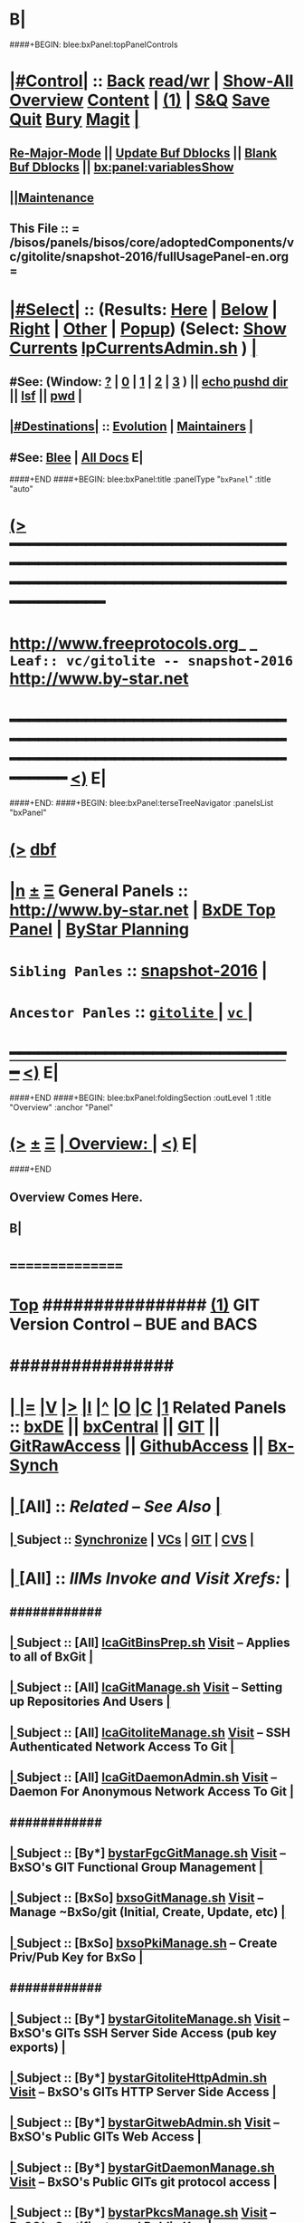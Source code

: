 * B|
####+BEGIN: blee:bxPanel:topPanelControls
*  [[elisp:(org-cycle)][|#Control|]] :: [[elisp:(blee:bnsm:menu-back)][Back]] [[elisp:(toggle-read-only)][read/wr]] | [[elisp:(show-all)][Show-All]]  [[elisp:(org-shifttab)][Overview]]  [[elisp:(progn (org-shifttab) (org-content))][Content]] | [[elisp:(delete-other-windows)][(1)]] | [[elisp:(progn (save-buffer) (kill-buffer))][S&Q]] [[elisp:(save-buffer)][Save]] [[elisp:(kill-buffer)][Quit]] [[elisp:(bury-buffer)][Bury]]  [[elisp:(magit)][Magit]]  [[elisp:(org-cycle)][| ]]
**  [[elisp:(blee:buf:re-major-mode)][Re-Major-Mode]] ||  [[elisp:(org-dblock-update-buffer-bx)][Update Buf Dblocks]] || [[elisp:(org-dblock-bx-blank-buffer)][Blank Buf Dblocks]] || [[elisp:(bx:panel:variablesShow)][bx:panel:variablesShow]]
**  [[elisp:(blee:menu-sel:comeega:maintenance:popupMenu)][||Maintenance]] 
**  This File :: *= /bisos/panels/bisos/core/adoptedComponents/vc/gitolite/snapshot-2016/fullUsagePanel-en.org =* 
*  [[elisp:(org-cycle)][|#Select|]]  :: (Results: [[elisp:(blee:bnsm:results-here)][Here]] | [[elisp:(blee:bnsm:results-split-below)][Below]] | [[elisp:(blee:bnsm:results-split-right)][Right]] | [[elisp:(blee:bnsm:results-other)][Other]] | [[elisp:(blee:bnsm:results-popup)][Popup]]) (Select:  [[elisp:(lsip-local-run-command "lpCurrentsAdmin.sh -i currentsGetThenShow")][Show Currents]]  [[elisp:(lsip-local-run-command "lpCurrentsAdmin.sh")][lpCurrentsAdmin.sh]] ) [[elisp:(org-cycle)][| ]]
**  #See:  (Window: [[elisp:(blee:bnsm:results-window-show)][?]] | [[elisp:(blee:bnsm:results-window-set 0)][0]] | [[elisp:(blee:bnsm:results-window-set 1)][1]] | [[elisp:(blee:bnsm:results-window-set 2)][2]] | [[elisp:(blee:bnsm:results-window-set 3)][3]] ) || [[elisp:(lsip-local-run-command-here "echo pushd dest")][echo pushd dir]] || [[elisp:(lsip-local-run-command-here "lsf")][lsf]] || [[elisp:(lsip-local-run-command-here "pwd")][pwd]] |
**  [[elisp:(org-cycle)][|#Destinations|]] :: [[Evolution]] | [[Maintainers]]  [[elisp:(org-cycle)][| ]]
**  #See:  [[elisp:(bx:bnsm:top:panel-blee)][Blee]] | [[elisp:(bx:bnsm:top:panel-listOfDocs)][All Docs]]  E|
####+END
####+BEGIN: blee:bxPanel:title :panelType "=bxPanel=" :title "auto"
* [[elisp:(show-all)][(>]] ━━━━━━━━━━━━━━━━━━━━━━━━━━━━━━━━━━━━━━━━━━━━━━━━━━━━━━━━━━━━━━━━━━━━━━━━━━━━━━━━━━━━━━━━━━━━━━━━━ 
*   [[img-link:file:/bisos/blee/env/images/fpfByStarElipseTop-50.png][http://www.freeprotocols.org]]_ _   ~Leaf:: vc/gitolite -- snapshot-2016~   [[img-link:file:/bisos/blee/env/images/fpfByStarElipseBottom-50.png][http://www.by-star.net]]
* ━━━━━━━━━━━━━━━━━━━━━━━━━━━━━━━━━━━━━━━━━━━━━━━━━━━━━━━━━━━━━━━━━━━━━━━━━━━━━━━━━━━━━━━━━━━━━  [[elisp:(org-shifttab)][<)]] E|
####+END:
####+BEGIN: blee:bxPanel:terseTreeNavigator :panelsList "bxPanel"
* [[elisp:(show-all)][(>]] [[elisp:(describe-function 'org-dblock-write:blee:bxPanel:terseTreeNavigator)][dbf]]
* [[elisp:(show-all)][|n]]  _[[elisp:(blee:menu-sel:outline:popupMenu)][±]]_  _[[elisp:(blee:menu-sel:navigation:popupMenu)][Ξ]]_   General Panels ::   [[img-link:file:/bisos/blee/env/images/bystarInside.jpg][http://www.by-star.net]] *|*  [[elisp:(find-file "/libre/ByStar/InitialTemplates/activeDocs/listOfDocs/fullUsagePanel-en.org")][BxDE Top Panel]] *|* [[elisp:(blee:bnsm:panel-goto "/libre/ByStar/InitialTemplates/activeDocs/planning/Main")][ByStar Planning]]

*   =Sibling Panles=   :: [[elisp:(blee:bnsm:panel-goto "/bisos/panels/bisos/core/adoptedComponents/vc/gitolite/snapshot-2016")][snapshot-2016]] *|* 
*   =Ancestor Panles=  :: [[elisp:(blee:bnsm:panel-goto "/bisos/panels/bisos/core/adoptedComponents/vc/gitolite/_nodeBase_")][ =gitolite= ]] *|* [[elisp:(blee:bnsm:panel-goto "/bisos/panels/bisos/core/adoptedComponents/vc/_nodeBase_")][ =vc= ]] *|* 
*                                   _━━━━━━━━━━━━━━━━━━━━━━━━━━━━━━_                          [[elisp:(org-shifttab)][<)]] E|
####+END
####+BEGIN: blee:bxPanel:foldingSection :outLevel 1 :title "Overview" :anchor "Panel"
* [[elisp:(show-all)][(>]]  _[[elisp:(blee:menu-sel:outline:popupMenu)][±]]_  _[[elisp:(blee:menu-sel:navigation:popupMenu)][Ξ]]_       [[elisp:(org-cycle)][| *Overview:* |]] <<Panel>>   [[elisp:(org-shifttab)][<)]] E|
####+END
** 
** Overview Comes Here.
** B|
*      ================
*  [[elisp:(beginning-of-buffer)][Top]] ################ [[elisp:(delete-other-windows)][(1)]]            *GIT Version Control -- BUE and BACS* 
*      ################
* 
*  [[elisp:(org-cycle)][| ]] [[elisp:(org-show-subtree)][|=]] [[elisp:(show-children 10)][|V]] [[elisp:(bx:orgm:indirectBufOther)][|>]] [[elisp:(bx:orgm:indirectBufMain)][|I]] [[elisp:(beginning-of-buffer)][|^]] [[elisp:(org-top-overview)][|O]] [[elisp:(progn (org-shifttab) (org-content))][|C]] [[elisp:(delete-other-windows)][|1]]   Related Panels  :: [[elisp:(find-file "/libre/ByStar/InitialTemplates/activeDocs/bxDE/main/fullUsagePanel-en.org")][bxDE]] || [[elisp:(find-file "/libre/ByStar/InitialTemplates/activeDocs/bxServices/bxCentral/fullUsagePanel-en.org")][bxCentral]] || [[elisp:(find-file "/libre/ByStar/InitialTemplates/activeDocs/bxServices/versionControl/git/fullUsagePanel-en.org")][GIT]] || [[elisp:(find-file "/libre/ByStar/InitialTemplates/activeDocs/bxServices/versionControl/gitRawAccess/fullUsagePanel-en.org")][GitRawAccess]] || [[elisp:(find-file "/libre/ByStar/InitialTemplates/activeDocs/bxServices/versionControl/githubAccess/fullUsagePanel-en.org")][GithubAccess]] || [[elisp:(blee:bnsm:panel-goto "/libre/ByStar/InitialTemplates/activeDocs/blee/syncUpdate")][Bx-Synch]]

* 
*  [[elisp:(org-cycle)][| ]]  [All]         ::       /Related -- See Also/   [[elisp:(org-cycle)][| ]]
**  [[elisp:(org-cycle)][| ]]  Subject      ::   [[elisp:(blee:bnsm:panel-goto "/libre/ByStar/InitialTemplates/activeDocs/blee/syncUpdate")][Synchronize]] |  [[elisp:(blee:bnsm:panel-goto "/libre/ByStar/InitialTemplates/activeDocs/bxServices/versionControl")][VCs]] | [[elisp:(blee:bnsm:panel-goto "/libre/ByStar/InitialTemplates/activeDocs/bxServices/versionControl/git")][GIT]]  | [[elisp:(blee:bnsm:panel-goto "/libre/ByStar/InitialTemplates/activeDocs/bxServices/versionControl/cvs")][CVS]] [[elisp:(org-cycle)][| ]]
*  [[elisp:(org-cycle)][| ]]  [All]         ::       /IIMs Invoke and Visit Xrefs:/       *[[elisp:(org-cycle)][<<Xref-VersionControlGit>>]]*   [[elisp:(org-cycle)][| ]]
**      ############
**  [[elisp:(org-cycle)][| ]]  Subject      ::  [All]   [[elisp:(lsip-local-run-command "lcaGitBinsPrep.sh")][lcaGitBinsPrep.sh]]              [[file:/opt/public/osmt/bin/lcaGitBinsPrep.sh::Xref-Here-][Visit]] -- Applies to all of BxGit [[elisp:(org-cycle)][| ]]
**  [[elisp:(org-cycle)][| ]]  Subject      ::  [All]   [[elisp:(lsip-local-run-command "lcaGitManage.sh")][lcaGitManage.sh]]                [[file:/opt/public/osmt/bin/lcaGitManage.sh::Xref-Here-][Visit]] -- Setting up Repositories And Users [[elisp:(org-cycle)][| ]]
**  [[elisp:(org-cycle)][| ]]  Subject      ::  [All]   [[elisp:(lsip-local-run-command "lcaGitoliteManage.sh")][lcaGitoliteManage.sh]]           [[file:/opt/public/osmt/bin/lcaGitoliteManage.sh::Xref-Here-][Visit]] -- SSH Authenticated Network Access To Git [[elisp:(org-cycle)][| ]]
**  [[elisp:(org-cycle)][| ]]  Subject      ::  [All]   [[elisp:(lsip-local-run-command "lcaGitDaemonAdmin.sh")][lcaGitDaemonAdmin.sh]]           [[file:/opt/public/osmt/bin/lcaGitoliteManage.sh::Xref-Here-][Visit]] -- Daemon For Anonymous Network Access To Git  [[elisp:(org-cycle)][| ]]
**      ############
**  [[elisp:(org-cycle)][| ]]  Subject      ::  [By*]   [[elisp:(lsip-local-run-command "bystarGitsManage.sh")][bystarFgcGitManage.sh]]          [[file:/opt/public/osmt/bin/bystarGitsManage.sh::Xref-Here-][Visit]] -- BxSO's GIT Functional Group Management [[elisp:(org-cycle)][| ]]
**  [[elisp:(org-cycle)][| ]]  Subject      ::  [BxSo]  [[elisp:(lsip-local-run-command "bxsoGitManage.sh")][bxsoGitManage.sh]]               [[file:/opt/public/osmt/bin/bxsoGitManage.sh::Xref-Here-][Visit]] -- Manage ~BxSo/git (Initial, Create, Update, etc) [[elisp:(org-cycle)][| ]]
**  [[elisp:(org-cycle)][| ]]  Subject      ::  [BxSo]  [[elisp:(lsip-local-run-command "bxsoPkiManage.sh")][bxsoPkiManage.sh]]                     -- Create Priv/Pub Key for BxSo [[elisp:(org-cycle)][| ]]
**      ############
**  [[elisp:(org-cycle)][| ]]  Subject      ::  [By*]   [[elisp:(lsip-local-run-command "bystarGitoliteManage.sh")][bystarGitoliteManage.sh]]        [[file:/opt/public/osmt/bin/bystarGitoliteManage.sh::Xref-Here-][Visit]] -- BxSO's GITs SSH Server Side Access (pub key exports) [[elisp:(org-cycle)][| ]]
**  [[elisp:(org-cycle)][| ]]  Subject      ::  [By*]   [[elisp:(lsip-local-run-command "bystarGitoliteHttpAdmin.sh")][bystarGitoliteHttpAdmin.sh]]     [[file:/opt/public/osmt/bin/bystarGitoliteHttpAdmin.sh::Xref-Here-][Visit]] -- BxSO's GITs HTTP Server Side Access [[elisp:(org-cycle)][| ]]
**  [[elisp:(org-cycle)][| ]]  Subject      ::  [By*]   [[elisp:(lsip-local-run-command "bystarGitwebAdmin.sh")][bystarGitwebAdmin.sh]]           [[file:/opt/public/osmt/bin/bystarGitwebAdmin.sh::Xref-Here-][Visit]] -- BxSO's Public GITs Web Access [[elisp:(org-cycle)][| ]]
**  [[elisp:(org-cycle)][| ]]  Subject      ::  [By*]   [[elisp:(lsip-local-run-command "bystarGitwebAdmin.sh")][bystarGitDaemonManage.sh]]       [[file:/opt/public/osmt/bin/bystarGitwebAdmin.sh::Xref-Here-][Visit]] -- BxSO's Public GITs git protocol access [[elisp:(org-cycle)][| ]]
**  [[elisp:(org-cycle)][| ]]  Subject      ::  [By*]   [[elisp:(lsip-local-run-command "bystarPkcsManage.sh")][bystarPkcsManage.sh]]            [[file: /opt/public/osmt/bin/bystarPkcsManage.sh::Xref-Here-][Visit]] -- BxSO's Certificate and Public Key [[elisp:(org-cycle)][| ]]
**      ############
**  [[elisp:(org-cycle)][| ]]  Subject      ::  [Bx-]   [[elisp:(lsip-local-run-command "bx-gitAccess.sh")][bx-gitAccess.sh]]                [[file:/opt/public/osmt/bin/bx-gitAccess.sh::Xref-Here-][Visit]] -- BxU and Ue-BxSO's acces to Remote BxSe Locator Name (BxSeLN) [[elisp:(org-cycle)][| ]]
**  [[elisp:(org-cycle)][| ]]  Subject      ::  [BxU]   [[elisp:(lsip-local-run-command "bxuSshAccess.sh")][bxuSshAccess.sh]]                [[file:/opt/public/osmt/bin/bxuSshAccess.sh::Xref-Here-][Visit]] -- ~BxU/.ssh Management -- Adding BxSO's SSH Client Side Access [[elisp:(org-cycle)][| ]]
**      ############
**  [[elisp:(org-cycle)][| ]]  Subject      ::  [All]   [[elisp:(lsip-local-run-command "fgcGitSw.sh")][fgcGitSw.sh]]                    [[file:/opt/public/osmt/bin/fgcGitSw.sh::Xref-Here-][Visit]] -- Software Functional Grouping [[elisp:(org-cycle)][| ]]
**  [[elisp:(org-cycle)][| ]]  Subject      ::  [All]   [[elisp:(lsip-local-run-command "fgcGitSvc.sh")][fgcGitSvc.sh]]                   [[file:/opt/public/osmt/bin/fgcGitSvc.sh::Xref-Here-][Visit]] -- Service Functional Grouping [[elisp:(org-cycle)][| ]]
**      ############
**  [[elisp:(org-cycle)][| ]]  Subject      ::  [Blee]  [[file:~/lisp/setup-global-magit.el::Xref-Here-][setup-global-magit.el]]          [[file:~/lisp/setup-global-magit.el::Xref-Here-][Visit]] -- Emacs Mode For Git [[elisp:(org-cycle)][| ]]
*  [[elisp:(beginning-of-buffer)][Top]] ################ [[elisp:(delete-other-windows)][(1)]]            *Overview*
*      *Plain Git: Model, Info and Pointers* ::  [[elisp:(beginning-of-buffer)][Top]]  [[elisp:(org-cycle)][| ]] 
GIT services are based on the following:

   - (Un-Authenticated) (anonymous) Read-Only Public Access GIT
       - git-daemon   --- git clone git://host/rep
       - gitweb       --- Web site for accessing public repositories
       - gitolite anon http  --- git clone http://host/gitpub/rep

   - (Authenticated) Access Controlled GIT
       - gitolite ssh       --- git clone ssh:user@host/rep
       - gitolite https     --- git clone https://user:passwd@host/git/rep
       - gitolite http      --- git clone http://user:passwd@host/git/rep

**  [[elisp:(org-cycle)][| ]]  Subject      :: Platform Setup Summary [[elisp:(org-cycle)][| ]]
The ~bxu/.ssh/key.pub is used as gitolite administrator.
**  [[elisp:(org-cycle)][| ]]  Subject      :: Basic Tutorial: Local Git Configuration And Usage [[elisp:(org-cycle)][| ]]

Every git user should first introduce himself to git, by running these two commands:

git config --global user.email "you@example.com"
git config --global user.name "Your Name"

The above is already sufficient to use git in a distributed and secure way, provided users have
access to the machine assuming the server role via SSH. On the server machine, creating a new
repository can be done with

git init --bare /path/to/repository

This creates a bare repository, that cannot be used to edit files directly. If you would rather
have a working copy of the contents of the repository on the server, ommit the --bare option.

Any client with ssh access to the machine can from then on clone the repository with

git clone username@hostname:/path/to/repository

Once cloned to the client's machine, the client can edit files, then commit and share them with:

cd /path/to/repository
#(edit some files
git commit -a # Commit all changes to the local version of the repository
git push origin master # Push changes to the server's version of the repository
**  [[elisp:(org-cycle)][| ]]  Subject      :: Gitolite + gitweb + http Misc Pointers (URLs) [[elisp:(org-cycle)][| ]]
http://gitolite.com/gitolite/g2/ggshb.html

http://gitolite.com/gitolite/ssh-and-http.html

http://josephspiros.com/2009/07/26/configuring-gitweb-for-apache-on-debian

http://git-scm.com/book/en/Git-on-the-Server-Gitolite

http://git-scm.com/book

https://aricgardner.com/gitolite3/

http://alouate.blogspot.com/2013/07/set-up-gitolite3-with-http-on.html

http://blog.laimbock.com/2013/10/15/how-to-setup-gitolite-and-cgit-on-centos-6/

http://www.marcmorgan.ca/?p=38

https://github.com/sitaramc/gitolite/blob/master/t/smart-http.root-setup

http://gitolite.googlecode.com/git-history/d4ea7e7fe76455e5e3596eacdda64bf4b1df7652/doc/http-backend.html

https://github.com/tmatilai/gitolite-tools

http://developer.pardus.org.tr/people/mehmet/blog/?p=23

http://gitolite.com/gitolite/gitolite.html

http://stackoverflow.com/questions/11649208/gitolite-smart-http-gives-uninitialised-value-for-rcumask/11813048#11813048

**  [[elisp:(org-cycle)][| ]]  Subject      :: Work In Progress To Be Absorbed [[elisp:(org-cycle)][| ]]

    setup apache so that the htaccess file it looks for is owned by the "git" user
    in the ~/.gitolite.rc file, look for the variable $HTPASSWD_FILE and point it to this file
    tell your users to type in ssh git@server htpasswd to set or change their HTTP passwords

htpasswd -bc $GITOLITE_HTTP_HOME/gitolite-http-authuserfile admin admin
map "htpasswd -b $GITOLITE_HTTP_HOME/gitolite-http-authuserfile % %" u{1..6}
chown apache.apache $GITOLITE_HTTP_HOME/gitolite-http-authuserfile


# ssh git@server info
curl http://user:password@server/git/info
# ssh git@server info repopatt
curl http://user:password@server/git/info?repopatt
# ssh git@server info repopatt user1 user2
curl http://user:password@server/git/info?repopatt+user1+user2


Hello,

I have used subdirs for each user, in keydirs as in the repos, so that I can list them separately, and by urls. The configuration I used was something like this:

txomon/Universidad "Javier Domingo" = "El repositorio de las cosas de la Uni"

repo txomon/Universidad
        RW+D = javier

txomon/Ubuntu "Javier Domingo" = "El repositorio del script de instalacion de ubuntu"

repo txomon/grub-melody
        RW+D = javier
    
txomon/grub-melody "Javier Domingo" = "El repositorio para crear un creador de melodias para el grub"

repo txomon/Ubuntu
        RW+D = javier

And keys where of the type:

gitolite-admin/keydir/javier:
javier@desktop.pub  javier@laptop.pub  javier@netbook.pub

for user javier, in his own directory. Other keyfiles where in separate folders, thought this doesn't matter for gitolite, It does for having a concrete management 

Hope it helps,

2011/1/9 Marcello de Sousa <li...@area151.com>

*      *ByStar Git: -- Structures, Uses And Policies* ::  [[elisp:(beginning-of-buffer)][Top]]  [[elisp:(org-cycle)][| ]] 
**     ByStar-Git Structures  [[elisp:(beginning-of-buffer)][Top]]  [[elisp:(org-cycle)][| ]] 
       Based on who will have  READ access to a Principle-BxISo, the following 
       three top level Git directory structures are always created:

       gitoBiso is /usr/lib/gitolite3/xxx/biso

       1) gitoBiso/pub -- Everything under that is always anon readable by ALL
	              Some may have write access
       2) gitoBiso/priv  -- Only and only biso can read and write to all repos under this
       3) gitoBiso/group -- Only members of defined groups can read  repos under this

       *gitoBiso/priv/iso  -> ~biso/iso -- BxISe information*
       See "Structure Of BxISo/iso" in ByStar Reference Model.
       All that is realted to creation and maintenance of BxISo/BxISe 
       and which should be subject to version control is contained here.

       *General Sync Areas Under priv-pub-group*
       There will always be:
       - gitoBiso/pub/sync/0     ->  ~biso/sync/pub/0       # Repository For Std Bx Facilities (lcnt, mailings)
       - biso/priv/sync/0        ->  ~biso/sync/priv/0
       - biso/group/sync/0
       - biso/pub/sync/1         ->  ~biso/sync/pub/1       # Repository For General Purpose Usage
       - biso/priv/sync/1
       - biso/group/sync/1
	 
**     ByStar-Git Usages  [[elisp:(beginning-of-buffer)][Top]]  [[elisp:(org-cycle)][| ]] 

       Each BxISo has two sets of Gits.

There are three different models for configuration and usages of
BxGit:
    1) General Model (Distros) (BxCentral and BxDevelopment) -- And for anonymous  access (managed by BxCentral)
    2) BxCollective -- Group Development
    3) ByEntityGit  -- Where a Git is bound to a BxEntity -- Private and ByEntity Administered

**     Principle-Biso Git Creation  [[elisp:(beginning-of-buffer)][Top]]  [[elisp:(org-cycle)][| ]] 

At The time of ``Realization Of A BxIse'', optionally the following happens:

  1) Based on the BxIse, BxIso is created.
  2) With [[elisp:(lsip-local-run-command "bystarFgcGitManage.sh")][bystarFgcGitManage.sh]], 
     - bxuSshAccess.sh :: Should this be first or second?
     - bystarGitoliteManage.sh :: Base config files are created -- When is the repository actually created
     - bystarPkcsManage.sh ::
     - bystarGitoliteHttpAdmin.sh :: With Principle-Biso's passwd https access to Biso GIT is provided.
     - bystarGitwebAdmin.sh :: Initial https cloning
     - [[bystarGitDaemonManage.sh]] ::  A read-only public Biso-Git is created

For all Principle-BxISos on a BxPlatform, the platform's BxU is the Git administrator.

Public Key of each BxISo is added to Git.

**     Cloning From Principle-Biso   [[elisp:(beginning-of-buffer)][Top]]  [[elisp:(org-cycle)][| ]] 

**     Collaborative Group GIT Management   [[elisp:(beginning-of-buffer)][Top]]  [[elisp:(org-cycle)][| ]] 

Just assign http-git passwds.

*  [[elisp:(beginning-of-buffer)][Top]] ################ [[elisp:(delete-other-windows)][(1)]]            *Activities*
*  [[elisp:(org-cycle)][| ]]  [BxU]         ::        /BxU -- BxSo Relations/   [[elisp:(org-cycle)][| ]]
**  [[elisp:(org-cycle)][| ]]  Subject      ::  [BxU]   [[elisp:(lsip-local-run-command "bxuSshAccess.sh")][bxuSshAccess.sh]]                [[file:/opt/public/osmt/bin/bxuSshAccess.sh::Xref-Here-][Visit]] -- ~BxU/.ssh Management  | [[elisp:(org-cycle)][| ]]
***  [[elisp:(org-cycle)][| ]]  Subject     ::   [[elisp:(lsip-local-run-command "bxuSshAccess.sh -v -n showRun -i bxuAcctBxsoList")][bxuSshAccess.sh -i bxuAcctBxsoList]] [[elisp:(org-cycle)][| ]]
*  [[elisp:(org-cycle)][| ]]  [BACS]        ::  [By*]     /BxIso FGC TopLevel:/   [[elisp:(org-cycle)][| ]]
**  [[elisp:(org-cycle)][| ]]  Subject      ::  [By*]   [[elisp:(lsip-local-run-command "bystarFgcGitManage.sh")][bystarFgcGitManage.sh]]          [[file:/opt/public/osmt/bin/bystarFgcGitManage.sh::Xref-Here-][Visit]] -- BxSO's GIT Functional Group Management [[elisp:(org-cycle)][| ]]
***      ########
***  [[elisp:(org-cycle)][| ]]  Subject     ::   [[elisp:(lsip-local-run-command "bystarFgcGitManage.sh -v -n showRun -p bystarUid=current -i fullUpdate")][bystarFgcGitManage.sh -p bystarUid=current -i fullUpdate]] [[elisp:(org-cycle)][| ]]
***  [[elisp:(org-cycle)][| ]]  Subject     ::   [[elisp:(lsip-local-run-command "bystarFgcGitManage.sh -v -n showRun -p bystarUid=prompt -i fullUpdate")][bystarFgcGitManage.sh -p bystarUid=prompt -i fullUpdate]] [[elisp:(org-cycle)][| ]]
*  [[elisp:(org-cycle)][| ]]  [BACS]        ::  [Bx-]     /bx-gitAccess+bxuSshAccess/ =Usage=  ssh, http/https / gitProtocol |  [[elisp:(org-cycle)][| ]]
**  [[elisp:(org-cycle)][| ]]  Subject      ::  [BxU]   [[elisp:(lsip-local-run-command "bxuSshAccess.sh")][bxuSshAccess.sh]]                [[file:/opt/public/osmt/bin/bxuSshAccess.sh::Xref-Here-][Visit]] -- ~BxU/.ssh Management -- Adding BxSO's SSH Client Side Access |  [[elisp:(org-cycle)][| ]]
***      ########
***  [[elisp:(org-cycle)][| ]]  Subject     ::   [[elisp:(lsip-local-run-command "bxuSshAccess.sh -v -n showRun -i bxuAcctBxsoList")][bxuSshAccess.sh -i bxuAcctBxsoList]] [[elisp:(org-cycle)][| ]]
***      ########
***  [[elisp:(org-cycle)][| ]]  Subject     ::   [[elisp:(lsip-local-run-command "bxuSshAccess.sh -v -n showRun -p bystarUid=current -i sshAccess")][bxuSshAccess.sh -p bystarUid=current -i sshAccess]] [[elisp:(org-cycle)][| ]]
***  [[elisp:(org-cycle)][| ]]  Subject     ::   [[elisp:(lsip-local-run-command "bxuSshAccess.sh -v -n showRun -p bystarUid=prompt -i sshAccess")][bxuSshAccess.sh -p bystarUid=prompt -i sshAccess]] [[elisp:(org-cycle)][| ]]
***      ########
***  [[elisp:(org-cycle)][| ]]  Subject     ::   ~/.ssh/config   ~/.ssh/sa-20000.dest [[elisp:(org-cycle)][| ]]
**  [[elisp:(org-cycle)][| ]]  Subject      ::  [Bx]    [[elisp:(lsip-local-run-command "bx-gitAccess.sh")][bx-gitAccess.sh]]                [[file:/opt/public/osmt/bin/bx-gitAccess.sh::Xref-Here-][Visit]] -- BxU and Ue-BxSO's access to Remote BxSe Locator Name |  [[elisp:(org-cycle)][| ]]
***      ########
***  [[elisp:(org-cycle)][| ]]  Subject     ::   [[elisp:(lsip-local-run-command "bx-gitAccess.sh -v -n showRun -p bystarUid=current -i reposListWithSsh git.example.com")][bx-gitAccess.sh -p bystarUid=current -i reposListWithSsh git.example.com]] [[elisp:(org-cycle)][| ]]
***  [[elisp:(org-cycle)][| ]]  Subject     ::   [[elisp:(lsip-local-run-command "bx-gitAccess.sh -v -n showRun -p bystarUid=prompt -i reposListWithSsh git.example.com")][bx-gitAccess.sh -p bystarUid=prompt -i reposListWithSsh git.example.com]] [[elisp:(org-cycle)][| ]]
***      ########
***  [[elisp:(org-cycle)][| ]]  Subject     ::   [[elisp:(lsip-local-run-command "bx-gitAccess.sh -v -n showRun -p bystarUid=current -i gitSshAccess git.example.com")][bx-gitAccess.sh -p bystarUid=current -i gitSshAccess git.example.com]] [[elisp:(org-cycle)][| ]]
***  [[elisp:(org-cycle)][| ]]  Subject     ::   [[elisp:(lsip-local-run-command "bx-gitAccess.sh -v -n showRun -p bystarUid=prompt -i gitSshAccess git.example.com")][bx-gitAccess.sh -p bystarUid=prompt -i gitSshAccess git.example.com]] [[elisp:(org-cycle)][| ]]

*  [[elisp:(org-cycle)][| ]]  [BACS]        ::  [By*]     /GitoLite (ssh and http)/ =Service=   [[elisp:(org-cycle)][| ]]
**  [[elisp:(org-cycle)][| ]]  Subject      ::  [By*]   [[elisp:(lsip-local-run-command "bystarGitoliteManage.sh")][bystarGitoliteManage.sh]]        [[file:/opt/public/osmt/bin/bystarGitoliteManage.sh::Xref-Here-][Visit]] -- BxSO's GITs SSH Server Side Access (pub key exports) |  [[elisp:(org-cycle)][| ]]
***      ########
***  [[elisp:(org-cycle)][| ]]  Subject     ::   [[elisp:(lsip-local-run-command "bystarGitoliteManage.sh -i gitoAcctPubKeysList")][bystarGitoliteManage.sh -i gitoAcctPubKeysList]]            # List Of Those Who Have SSH Access [[elisp:(org-cycle)][| ]]
***      ########
***  [[elisp:(org-cycle)][| ]]  Subject     ::   [[elisp:(lsip-local-run-command "bystarGitoliteManage.sh -v -n showRun -p bystarUid=current -i fullConfigUpdate")][bystarGitoliteManage.sh -p bystarUid=current -i fullConfigUpdate]] [[elisp:(org-cycle)][| ]]
***  [[elisp:(org-cycle)][| ]]  Subject     ::   [[elisp:(lsip-local-run-command "bystarGitoliteManage.sh -v -n showRun -p bystarUid=prompt -i fullConfigUpdate")][bystarGitoliteManage.sh -p bystarUid=prompt -i fullConfigUpdate]] [[elisp:(org-cycle)][| ]]
***      ########
***  [[elisp:(org-cycle)][| ]]  Subject     ::   [[elisp:(lsip-local-run-command "bystarGitoliteManage.sh -v -n showRun -p bystarUid=current -i fullUpdate")][bystarGitoliteManage.sh -p bystarUid=current -i fullUpdate]] [[elisp:(org-cycle)][| ]]
***  [[elisp:(org-cycle)][| ]]  Subject     ::   [[elisp:(lsip-local-run-command "bystarGitoliteManage.sh -v -n showRun -p bystarUid=prompt -i fullUpdate")][bystarGitoliteManage.sh -p bystarUid=prompt -i fullUpdate]] [[elisp:(org-cycle)][| ]]
**  [[elisp:(org-cycle)][| ]]  Subject      ::  [By*]   [[elisp:(lsip-local-run-command "bystarGitsManage.sh")][bystarGitsManage.sh]]            [[file:/opt/public/osmt/bin/bystarGitsManage.sh::Xref-Here-][Visit]] -- BxSO's GITs Manage (Create, Update, etc) -- BxSO Mapfile [[elisp:(org-cycle)][| ]]
**  [[elisp:(org-cycle)][| ]]  Subject      ::  [By*]   [[elisp:(lsip-local-run-command "bystarPkcsManage.sh")][bystarPkcsManage.sh]]            [[file: /opt/public/osmt/bin/bystarPkcsManage.sh::Xref-Here-][Visit]] -- BxSO's Certificate and Public Key [[elisp:(org-cycle)][| ]]
***  [[elisp:(org-cycle)][| ]]  Subject     ::   [[elisp:(lsip-local-run-command "bystarPkcsManage.sh -p bystarUid=current -i bxsoCertInspect")][bystarPkcsManage.sh -p bystarUid=current -i bxsoCertInspect]] [[elisp:(org-cycle)][| ]]
***  [[elisp:(org-cycle)][| ]]  Subject     ::   [[elisp:(lsip-local-run-command "bystarPkcsManage.sh -p bystarUid=prompt -i bxsoCertInspect")][bystarPkcsManage.sh -p bystarUid=prompt -i bxsoCertInspect]] [[elisp:(org-cycle)][| ]]
***      ########
***  [[elisp:(org-cycle)][| ]]  Subject     ::   [[elisp:(lsip-local-run-command "bystarPkcsManage.sh -p bystarUid=current -i bxsoPkcsFullUpdate")][bystarPkcsManage.sh -p bystarUid=current -i bxsoPkcsFullUpdate]] [[elisp:(org-cycle)][| ]]
***  [[elisp:(org-cycle)][| ]]  Subject     ::   [[elisp:(lsip-local-run-command "bystarPkcsManage.sh -p bystarUid=prompt -i bxsoPkcsFullUpdate")][bystarPkcsManage.sh -p bystarUid=prompt -i bxsoPkcsFullUpdate]] [[elisp:(org-cycle)][| ]]
**  [[elisp:(org-cycle)][| ]]  Subject      ::  [By*]   [[elisp:(lsip-local-run-command "bystarGitoliteHttpAdmin.sh")][bystarGitoliteHttpAdmin.sh]]     [[file:/opt/public/osmt/bin/bystarGitoliteHttpAdmin.sh::Xref-Here-][Visit]] -- BxSO's GITs HTTP Server Side Access [[elisp:(org-cycle)][| ]]
***      ########
***  [[elisp:(org-cycle)][| ]]  Subject     ::   [[elisp:(lsip-local-run-command "bystarGitoliteHttpAdmin.sh -v -n showRun -p bystarUid=current -i fullUpdate")][bystarGitoliteHttpAdmin.sh -p bystarUid=current -i fullUpdate]] [[elisp:(org-cycle)][| ]]
***  [[elisp:(org-cycle)][| ]]  Subject     ::   [[elisp:(lsip-local-run-command "bystarGitoliteHttpAdmin.sh -v -n showRun -p bystarUid=prompt -i fullUpdate")][bystarGitoliteHttpAdmin.sh -p bystarUid=prompt -i fullUpdate]] [[elisp:(org-cycle)][| ]]
*  [[elisp:(org-cycle)][| ]]  [BACS]        ::  [By*]     /GitWeb/  [[elisp:(org-cycle)][| ]]
**  [[elisp:(org-cycle)][| ]]  Subject      ::  [By*]   [[elisp:(lsip-local-run-command "bystarGitwebAdmin.sh")][bystarGitwebAdmin.sh]]           [[file:/opt/public/osmt/bin/bystarGitwebAdmin.sh::Xref-Here-][Visit]] -- BxSO's Public GITs Web Access [[elisp:(org-cycle)][| ]]
*  [[elisp:(org-cycle)][| ]]  [BACS]        ::  [By*]     /GitDaemon/  [[elisp:(org-cycle)][| ]]
**  [[elisp:(org-cycle)][| ]]  Subject      ::  [By*]   [[elisp:(lsip-local-run-command "bystarGitDaemonManage.sh")][bystarGitDaemonManage.sh]]       [[file:/opt/public/osmt/bin/bystarGitDaemonManage.sh::Xref-Here-][Visit]] -- BxSO's Public git access [[elisp:(org-cycle)][| ]]
*  [[elisp:(beginning-of-buffer)][Top]] ################ [[elisp:(delete-other-windows)][(1)]]            *Git User (Client): Procedures -- How Tos* 
*  [[elisp:(org-cycle)][| ]]  [Aue]         ::            /Initial Setp -- Overview/  [[elisp:(org-cycle)][| ]]
**  [[elisp:(org-cycle)][| ]]  Git          ::  Git Initializations [[elisp:(org-cycle)][| ]]
***  [[elisp:(org-cycle)][| ]]  Git          ::  [[elisp:(lsip-local-run-command "git --no-pager config --list")][git --no-pager config --list]] [[elisp:(org-cycle)][| ]]
***  [[elisp:(org-cycle)][| ]]  Git          ::  [[elisp:(lsip-local-run-command "echo git config --global user.email email@example.com")][echo git config --global user.email email@example.com]]   [[elisp:(org-cycle)][| ]]
***  [[elisp:(org-cycle)][| ]]  Git          ::  [[elisp:(lsip-local-run-command "echo git config --global user.name UserName")][echo git config --global user.name UserName]]   [[elisp:(org-cycle)][| ]]
***  [[elisp:(org-cycle)][| ]]  Git          ::  [[elisp:(lsip-local-run-command "git config --global http.sslverify false")][git config --global http.sslverify false]]  # or export GIT_SSL_NO_VERIFY=1  [[elisp:(org-cycle)][| ]]
*** TODO [[elisp:(org-cycle)][| ]]  Git          ::  update-ca-certificates Can also happen when ntp is not working  [[elisp:(org-cycle)][| ]]
**  [[elisp:(org-cycle)][| ]]  Localhost    ::  GitoLite [[elisp:(org-cycle)][| ]]
***  [[elisp:(org-cycle)][| ]]  Subject     ::  [[elisp:(lsip-local-run-command "lcaGitoliteManage.sh -i moduleDescription | emlVisit")][lcaGitoliteManage.sh -i moduleDescription | emlVisit]] [[elisp:(org-cycle)][| ]]
***  [[elisp:(org-cycle)][| ]]  Subject     ::  test it with  [[elisp:(lsip-local-run-command "ssh git@localhost info")][ssh git@localhost info]] [[elisp:(org-cycle)][| ]]
***  [[elisp:(org-cycle)][| ]]  Subject     ::  [[elisp:(lsip-local-run-command "lcaGitoliteManage.sh -h -v -n showRun -i glAdminClone")][lcaGitoliteManage.sh -h -v -n showRun -i glAdminClone]]  # clones in /var/osmt/gits/gitolite-admin [[elisp:(org-cycle)][| ]]
***  [[elisp:(org-cycle)][| ]]  Subject     ::  [[elisp:(lsip-local-run-command "lcaGitoliteManage.sh -h -v -n showRun -i glAdminShow")][lcaGitoliteManage.sh -h -v -n showRun -i glAdminShow]] [[elisp:(org-cycle)][| ]]
***  [[elisp:(org-cycle)][| ]]  Subject     ::  Next Use bystarGitoliteManage to create per BxSo repositories [[elisp:(org-cycle)][| ]]
**  [[elisp:(org-cycle)][| ]]  Subject      ::  lcaGitwebManage.sh     -- Perhaps should be deleted [[elisp:(org-cycle)][| ]]
*  [[elisp:(org-cycle)][| ]]  [BACS]        ::  [IsoU]    /BxIso Setup For Specified GitBxIseLN --  Step-By-Step/   [[elisp:(org-cycle)][| ]]
**  [[elisp:(org-cycle)][| ]]  Subject      ::  [[elisp:(lsip-local-run-command "bxsoPkiManage.sh")][bxsoPkiManage.sh]]    -- Create/Verify BxSo's Pub/Priv Keys (BUE) |  [[elisp:(org-cycle)][| ]]
***  [[elisp:(org-cycle)][| ]]  Subject     ::  [[elisp:(org-cycle)][| ]]
***  [[elisp:(org-cycle)][| ]]  Subject     ::   Verify BxSo Keys:           [[elisp:(lsip-local-run-command "bxsoPkiManage.sh -p bystarUid=current -i bxsoSshAcctKeyVerify")][bxsoPkiManage.sh -p bystarUid=current -i bxsoSshAcctKeyVerify]] [[elisp:(org-cycle)][| ]]
***  [[elisp:(org-cycle)][| ]]  Subject     ::                               [[elisp:(lsip-local-run-command "bxsoPkiManage.sh -p bystarUid=prompt -i bxsoSshAcctKeyVerify")][bxsoPkiManage.sh -p bystarUid=prompt -i bxsoSshAcctKeyVerify]] [[elisp:(org-cycle)][| ]]
***  [[elisp:(org-cycle)][| ]]  Subject     ::   Update BxSo Keys:           [[elisp:(lsip-local-run-command "bxsoPkiManage.sh -p bystarUid=current -i bxsoSshAcctKeyUpdate")][bxsoPkiManage.sh -p bystarUid=current -i bxsoSshAcctKeyUpdate]] [[elisp:(org-cycle)][| ]]
***  [[elisp:(org-cycle)][| ]]  Subject     ::                               [[elisp:(lsip-local-run-command "bxsoPkiManage.sh -p bystarUid=prompt -i bxsoSshAcctKeyUpdate")][bxsoPkiManage.sh -p bystarUid=prompt -i bxsoSshAcctKeyUpdate]] [[elisp:(org-cycle)][| ]]
**  [[elisp:(org-cycle)][| ]]  Subject      ::  [[elisp:(lsip-local-run-command "bx-gitAccess.sh")][bx-gitAccess.sh]]     -- Push Pub-Keys To Specified GIT Servers |  [[elisp:(org-cycle)][| ]]
***  [[elisp:(org-cycle)][| ]]  Subject     ::   Send BxSo Keys (To Own):    [[elisp:(lsip-local-run-command "bx-gitAccess.sh -p bystarUid=current -i gitoBxSoPubKeySend")][bx-gitAccess.sh -p bystarUid=current -i gitoBxSoPubKeySend]] [[elisp:(org-cycle)][| ]]
***  [[elisp:(org-cycle)][| ]]  Subject     ::                               [[elisp:(lsip-local-run-command "bx-gitAccess.sh -p bystarUid=prompt -i gitoBxSoPubKeySend")][bx-gitAccess.sh -p bystarUid=prompt -i gitoBxSoPubKeySend]] [[elisp:(org-cycle)][| ]]
***  [[elisp:(org-cycle)][| ]]  Subject     ::   Send BxSo Keys (Specific):  [[elisp:(lsip-local-run-command "bx-gitAccess.sh -p bystarUid=current -i gitoBxSoPubKeySend  10.154.95.13")][bx-gitAccess.sh -p bystarUid=current -i gitoBxSoPubKeySend 10.154.95.13]] [[elisp:(org-cycle)][| ]]
***  [[elisp:(org-cycle)][| ]]  Subject     ::                               [[elisp:(lsip-local-run-command "bx-gitAccess.sh -p bystarUid=prompt -i gitoBxSoPubKeySend  10.154.95.13")][bx-gitAccess.sh -p bystarUid=prompt -i gitoBxSoPubKeySend 10.154.95.13]] [[elisp:(org-cycle)][| ]]
**  [[elisp:(org-cycle)][| ]]  Subject      ::  [[elisp:(lsip-local-run-command "bxuSshAccess.sh")][bxuSshAccess.sh]]     -- Import BxSo Keys into BxU's ssh Environement |  [[elisp:(org-cycle)][| ]]
***  [[elisp:(org-cycle)][| ]]  Subject     ::   BxU BxSo List:              [[elisp:(lsip-local-run-command "bxuSshAccess.sh -h -v -n showRun -i bxuAcctBxsoList")][bxuSshAccess.sh -i bxuAcctBxsoList]] [[elisp:(org-cycle)][| ]]
***      ========
***  [[elisp:(org-cycle)][| ]]  Subject     ::   BxU Import/Update BxSo:     [[elisp:(lsip-local-run-command "bxuSshAccess.sh -h -v -n showRun -p bystarUid=current -i bxuAcctBxsoCredentialsUpdate")][bxuSshAccess.sh -p bystarUid=current -i bxuAcctBxsoCredentialsUpdate]] [[elisp:(org-cycle)][| ]]
***  [[elisp:(org-cycle)][| ]]  Subject     ::                               [[elisp:(lsip-local-run-command "bxuSshAccess.sh -h -v -n showRun -p bystarUid=prompt -i bxuAcctBxsoCredentialsUpdate")][bxuSshAccess.sh -p bystarUid=prompt -i bxuAcctBxsoCredentialsUpdate]] [[elisp:(org-cycle)][| ]]
***      ========   
***  [[elisp:(org-cycle)][| ]]  Subject     ::   Full Update                 [[elisp:(lsip-local-run-command "bxuSshAccess.sh -h -v -n showRun -p bystarUid=current -i fullUpdate")][bxuSshAccess.sh -p bystarUid=current -i fullUpdate]] [[elisp:(org-cycle)][| ]]
**  [[elisp:(org-cycle)][| ]]  Subject      ::  [[elisp:(lsip-local-run-command "bxuSshAccess.sh")][bxuSshAccess.sh]]     -- Configure Local Ssh For Access To Each GIT Server |  [[elisp:(org-cycle)][| ]]
***  [[elisp:(org-cycle)][| ]]  Subject     ::   Config File Show:           [[elisp:(lsip-local-run-command "bxuSshAccess.sh -h -v -n showRun -i configFileShow")][bxuSshAccess.sh -i configFileShow]] [[elisp:(org-cycle)][| ]]
***      ========
***  [[elisp:(org-cycle)][| ]]  Subject     ::   Config Update (Own GIT):    [[elisp:(lsip-local-run-command "bxuSshAccess.sh -h -v -n showRun -p bystarUid=current -i configFileUpdate")][bxuSshAccess.sh -p bystarUid=current -i configFileUpdate]] [[elisp:(org-cycle)][| ]]
***  [[elisp:(org-cycle)][| ]]  Subject     ::                               [[elisp:(lsip-local-run-command "bxuSshAccess.sh -h -v -n showRun -p bystarUid=prompt -i configFileUpdate")][bxuSshAccess.sh -p bystarUid=prompt -i configFileUpdate]] [[elisp:(org-cycle)][| ]]
***      ========
***  [[elisp:(org-cycle)][| ]]  Subject     ::   Config Update (Specific):   [[elisp:(lsip-local-run-command "bxuSshAccess.sh -h -v -n showRun -p bystarUid=current -i configFileUpdate")][bxuSshAccess.sh -p bystarUid=current -i configFileUpdate]]  NOTYET [[elisp:(org-cycle)][| ]]
***  [[elisp:(org-cycle)][| ]]  Subject     ::                               [[elisp:(lsip-local-run-command "bxuSshAccess.sh -h -v -n showRun -p bystarUid=prompt -i configFileUpdate")][bxuSshAccess.sh -p bystarUid=prompt -i configFileUpdate]] [[elisp:(org-cycle)][| ]]
**  [[elisp:(org-cycle)][| ]]  Subject      ::  [[elisp:(lsip-local-run-command "bxuSshAccess.sh")][bxuSshAccess.sh]]     -- Test Access To Each GIT Server |  [[elisp:(org-cycle)][| ]]
***  [[elisp:(org-cycle)][| ]]  Subject     ::   BxSo Access To (Own Git):   [[elisp:(lsip-local-run-command "bxuSshAccess.sh -h -v -n showRun -p bystarUid=current -i sshAccess")][bxuSshAccess.sh -p bystarUid=current -i sshAccess]] [[elisp:(org-cycle)][| ]]
***  [[elisp:(org-cycle)][| ]]  Subject     ::                               [[elisp:(lsip-local-run-command "bxuSshAccess.sh -h -v -n showRun -p bystarUid=prompt -i sshAccess")][bxuSshAccess.sh -p bystarUid=prompt -i sshAccess]] [[elisp:(org-cycle)][| ]]
***      ========
***  [[elisp:(org-cycle)][| ]]  Subject     ::   Specified GIT Server:       [[elisp:(lsip-local-run-command "bxuSshAccess.sh -h -v -n showRun -p bystarUid=current -i sshAccess")][bxuSshAccess.sh -p bystarUid=current -i sshAccess]] [[elisp:(org-cycle)][| ]]
*  [[elisp:(org-cycle)][| ]]  [BACS]        ::  [All]     /BxIso Setup For Specified GitBxIseLN --  FullUpdate/  [[elisp:(org-cycle)][| ]]
**  [[elisp:(org-cycle)][| ]]  Subject      ::   [[elisp:(lsip-local-run-command "bx-gitAccess.sh")][bx-gitAccess.sh]]    -- Full Update For BxSo+RemGitBxSeLN  -- Verify BxSo Keys, + Send + BxU Ssh Config + Test |  [[elisp:(org-cycle)][| ]]
***  [[elisp:(org-cycle)][| ]]  Subject     ::   Full Update (To Own):       [[elisp:(lsip-local-run-command "bx-gitAccess.sh -p bystarUid=current -i fullUpdate")][bx-gitAccess.sh -p bystarUid=current -i fullUpdate]] [[elisp:(org-cycle)][| ]]
***  [[elisp:(org-cycle)][| ]]  Subject     ::                               [[elisp:(lsip-local-run-command "bx-gitAccess.sh -p bystarUid=prompt -i fullUpdate")][bx-gitAccess.sh -p bystarUid=prompt -i fullUpdate]] [[elisp:(org-cycle)][| ]]
***  [[elisp:(org-cycle)][| ]]  Subject     ::   Full Update (To Specific):  [[elisp:(lsip-local-run-command "bx-gitAccess.sh -p bystarUid=current -i fullUpdate 10.154.95.13")][bx-gitAccess.sh -p bystarUid=current -i fullUpdate 10.154.95.13]] [[elisp:(org-cycle)][| ]]
***  [[elisp:(org-cycle)][| ]]  Subject     ::                               [[elisp:(lsip-local-run-command "bx-gitAccess.sh -p bystarUid=prompt -i fullUpdate 10.154.95.13")][bx-gitAccess.sh -p bystarUid=prompt -i fullUpdate 10.154.95.13]] [[elisp:(org-cycle)][| ]]
*  [[elisp:(org-cycle)][| ]]  [BACS]        ::  [All]     /Git Access -- SSH/HTTP/HTTPS/Anon -- List, Clone (Initial Pull)/  [[elisp:(org-cycle)][| ]]
**      ############
**  [[elisp:(org-cycle)][| ]]  Subject      ::   Initializing/Setting-Up Local Git |  [[elisp:(org-cycle)][| ]]
***  [[elisp:(org-cycle)][| ]]  Subject     :: git config --global user.email "git@mohsen.1.banan.byname.net" [[elisp:(org-cycle)][| ]]
***  [[elisp:(org-cycle)][| ]]  Subject     :: git config --global user.name "Mohsen BANAN" [[elisp:(org-cycle)][| ]]
***  [[elisp:(org-cycle)][| ]]  Subject     :: The above two needs to be automated based on BxSO [[elisp:(org-cycle)][| ]]
**  [[elisp:(org-cycle)][| ]]  Subject      ::   [[elisp:(lsip-local-run-command "bx-gitAccess.sh")][bx-gitAccess.sh]] |  [[elisp:(lsip-local-run-command "bx-gitAccess.sh -i visit")][bx-gitAccess.sh -i visit]] [[elisp:(org-cycle)][| ]]
**  [[elisp:(org-cycle)][| ]]  Subject      ::   Authenticated (Keys) SSH          -- List-Clone/Pull From BxSo Git Server |  [[elisp:(org-cycle)][| ]]
***  [[elisp:(org-cycle)][| ]]  Subject     ::  authSsh List: [[elisp:(org-cycle)][| ]]
***  [[elisp:(org-cycle)][| ]]  Subject     ::  authSsh Clone: [[elisp:(org-cycle)][| ]]
***  [[elisp:(org-cycle)][| ]]  Subject     ::  Authenticated -- cd ~/tmp/git2; git clone git@sa-20000.git.bysource.org:ea-59075/pub/sync1 [[elisp:(org-cycle)][| ]]
**  [[elisp:(org-cycle)][| ]]  Subject      ::   Authenticated (Passwd) HTTP/HTTPS -- List-Clone/Pull From BxSo Git Server |  [[elisp:(org-cycle)][| ]]
***  [[elisp:(org-cycle)][| ]]  Subject     ::  Passwd Authenticated HTTP/HTTPS -- List Of Repos: |  [[elisp:(org-cycle)][| ]]
****  [[elisp:(org-cycle)][| ]]  Subject    :: BySource  [[elisp:(lsip-local-run-command "bystarGitoliteHttpAdmin.sh -h -v -n showRun -p bystarUid=ea-59075 -p sr=iso/sr/apache2/git -i gitAccessAuth")][bystarGitoliteHttpAdmin.sh -p bystarUid=ea-59075 -p sr=iso/sr/apache2/git -i gitAccessAuth]] [[elisp:(org-cycle)][| ]]
****  [[elisp:(org-cycle)][| ]]  Subject    :: BySource  [[elisp:(lsip-local-run-command "echo bystarGitoliteHttpAdmin.sh -h -v -n showRun -p bystarUid=ea-59075 -p sr=iso/sr/apache2/git -i gitAccessAuth user passwd")][echo bystarGitoliteHttpAdmin.sh -p bystarUid=ea-59075 -p sr=iso/sr/apache2/git -i gitAccessAuth user passwd]] [[elisp:(org-cycle)][| ]]
****   ####
****  [[elisp:(org-cycle)][| ]]  Subject    :: Devel   [[elisp:(lsip-local-run-command "bystarGitoliteHttpAdmin.sh -h -v -n showRun -p bystarUid=ea-59070 -p sr=iso/sr/apache2/git -i gitAccessAuth")][bystarGitoliteHttpAdmin.sh -p bystarUid=ea-59070 -p sr=iso/sr/apache2/git -i gitAccessAuth]] [[elisp:(org-cycle)][| ]]
****  [[elisp:(org-cycle)][| ]]  Subject    :: Devel   [[elisp:(lsip-local-run-command "echo bystarGitoliteHttpAdmin.sh -h -v -n showRun -p bystarUid=ea-59070 -p sr=iso/sr/apache2/git -i gitAccessAuth user passwd")][echo bystarGitoliteHttpAdmin.sh -p bystarUid=ea-59070 -p sr=iso/sr/apache2/git -i gitAccessAuth user passwd]] [[elisp:(org-cycle)][| ]]
***  [[elisp:(org-cycle)][| ]]  Subject     ::  Passwd Authenticated HTTP/HTTPS -- Clone Repos: |  [[elisp:(org-cycle)][| ]]
****  [[elisp:(org-cycle)][| ]]  Subject    ::  Authenticated Clone -- cd ~/tmp/git2; git clone git@sa-20000.git.bysource.org:ea-59075/pub/sync1 [[elisp:(org-cycle)][| ]]
**  [[elisp:(org-cycle)][| ]]  Subject      ::   Anon/Public HTTP/HTTPS            -- List-Clone/Pull From BxSo Git Server |  [[elisp:(org-cycle)][| ]]
***  [[elisp:(org-cycle)][| ]]  Subject     ::  Anon/Public   --  HTTP/HTTPS -- List Of Repos: |  [[elisp:(org-cycle)][| ]]
****  [[elisp:(org-cycle)][| ]]  Subject    :: BySource  [[elisp:(lsip-local-run-command "bystarGitoliteHttpAdmin.sh -h -v -n showRun -p bystarUid=ea-59075 -p sr=iso/sr/apache2/git -i gitAccessAnon")][bystarGitoliteHttpAdmin.sh -p bystarUid=ea-59075 -p sr=iso/sr/apache2/git -i gitAccessAnon]] [[elisp:(org-cycle)][| ]]
****  [[elisp:(org-cycle)][| ]]  Subject    :: BySource  [[elisp:(lsip-local-run-command "echo bystarGitoliteHttpAdmin.sh -h -v -n showRun -p bystarUid=ea-59075 -p sr=iso/sr/apache2/git -i gitAccessAnon user passwd")][echo bystarGitoliteHttpAdmin.sh -p bystarUid=ea-59075 -p sr=iso/sr/apache2/git -i gitAccessAnon user passwd]] [[elisp:(org-cycle)][| ]]
****   ####
****  [[elisp:(org-cycle)][| ]]  Subject    :: Devel   [[elisp:(lsip-local-run-command "bystarGitoliteHttpAdmin.sh -h -v -n showRun -p bystarUid=ea-59070 -p sr=iso/sr/apache2/git -i gitAccessAnon")][bystarGitoliteHttpAdmin.sh -p bystarUid=ea-59070 -p sr=iso/sr/apache2/git -i gitAccessAnon]] [[elisp:(org-cycle)][| ]]
****  [[elisp:(org-cycle)][| ]]  Subject    :: Devel   [[elisp:(lsip-local-run-command "echo bystarGitoliteHttpAdmin.sh -h -v -n showRun -p bystarUid=ea-59070 -p sr=iso/sr/apache2/git -i gitAccessAnon user passwd")][echo bystarGitoliteHttpAdmin.sh -p bystarUid=ea-59070 -p sr=iso/sr/apache2/git -i gitAccessAnon user passwd]] [[elisp:(org-cycle)][| ]]
***  [[elisp:(org-cycle)][| ]]  Subject     ::  Anon/Public   --  HTTP/HTTPS -- Clone Repos:  [[elisp:(org-cycle)][| ]]
**  [[elisp:(org-cycle)][| ]]  Subject      ::   Anon/Public GitGeamon             -- List-Clone/Pull From BxSo Git Server | [[elisp:(org-cycle)][| ]]
***  [[elisp:(org-cycle)][| ]]  Subject     :: [[elisp:(lsip-local-run-command "bystarGitDaemonManage.sh")][bystarGitDaemonManage.sh]] |  [[elisp:(lsip-local-run-command "bystarGitDaemonManage.sh -i visit")][bystarGitDaemonManage.sh -i visit]] [[elisp:(org-cycle)][| ]]
***  [[elisp:(org-cycle)][| ]]  Subject     :: FullUpdate At BxSo Creation:  [[elisp:(lsip-local-run-command "bystarGitDaemonManage.sh -h -v -n showRun -p bystarUid=current -i gitAccess")][bystarGitDaemonManage.sh -p bystarUid=current -i gitAccess]] [[elisp:(org-cycle)][| ]]
***  [[elisp:(org-cycle)][| ]]  Subject     ::                               [[elisp:(lsip-local-run-command "bystarGitDaemonManage.sh -h -v -n showRun -p bystarUid=prompt -i gitAccess")][bystarGitDaemonManage.sh -p bystarUid=prompt -i gitAccess]] [[elisp:(org-cycle)][| ]]
*  [[elisp:(org-cycle)][| ]]  [BACS]        ::  [All]     /Git Usage -- UIs -- Stage, Commit, Push/   [[elisp:(org-cycle)][| ]]
**  [[elisp:(org-cycle)][| ]]  Subject      ::   Command Line:  [[elisp:(lsip-local-run-command "lcaGitManage.sh")][lcaGitManage.sh]] |  [[elisp:(org-cycle)][| ]]
***  [[elisp:(org-cycle)][| ]]  Subject     ::   Full Update (To Own):       [[elisp:(lsip-local-run-command "bx-gitAccess.sh -p bystarUid=current -i fullUpdate")][bx-gitAccess.sh -p bystarUid=current -i fullUpdate]] [[elisp:(org-cycle)][| ]]
***  [[elisp:(org-cycle)][| ]]  Subject     ::                               [[elisp:(lsip-local-run-command "bx-gitAccess.sh -p bystarUid=prompt -i fullUpdate")][bx-gitAccess.sh -p bystarUid=prompt -i fullUpdate]] [[elisp:(org-cycle)][| ]]
***  [[elisp:(org-cycle)][| ]]  Subject     ::   Full Update (To Specific):  [[elisp:(lsip-local-run-command "bx-gitAccess.sh -p bystarUid=current -i fullUpdate 10.154.95.13")][bx-gitAccess.sh -p bystarUid=current -i fullUpdate 10.154.95.13]] [[elisp:(org-cycle)][| ]]
***  [[elisp:(org-cycle)][| ]]  Subject     ::                               [[elisp:(lsip-local-run-command "bx-gitAccess.sh -p bystarUid=prompt -i fullUpdate 10.154.95.13")][bx-gitAccess.sh -p bystarUid=prompt -i fullUpdate 10.154.95.13]] [[elisp:(org-cycle)][| ]]
**  [[elisp:(org-cycle)][| ]]  Subject      ::   Blee Git (MaGit)|  [[elisp:(org-cycle)][| ]]
***  [[elisp:(org-cycle)][| ]]  Subject     :: Blee Menu -- Sync (VC) Magit [[elisp:(org-cycle)][| ]]
***  [[elisp:(org-cycle)][| ]]  Subject     :: Cheat Sheet:       http://daemianmack.com/magit-cheatsheet.html [[elisp:(org-cycle)][| ]]
***  [[elisp:(org-cycle)][| ]]  Subject     :: MaGit Tutorial:    http://www.masteringemacs.org/article/introduction-magit-emacs-mode-git [[elisp:(org-cycle)][| ]]
***  [[elisp:(org-cycle)][| ]]  Subject     :: MaGit Manual:       [[elisp:(org-cycle)][| ]]
***  [[elisp:(org-cycle)][| ]]  Subject     :: Starting Point:    Go To The Repo Dir -- M-x magit-status [[elisp:(org-cycle)][| ]]
**  [[elisp:(org-cycle)][| ]]  Subject      ::   Eclipse Git |  [[elisp:(org-cycle)][| ]]
***  [[elisp:(org-cycle)][| ]]  Subject     :: Installing GIT on Eclipse [[elisp:(org-cycle)][| ]]
	 Latest Eclipse comes with Builtin Git  -- For Older versions Get eGit
**  [[elisp:(org-cycle)][| ]]  Subject      ::   Git Gui |  [[elisp:(org-cycle)][| ]]
***  [[elisp:(org-cycle)][| ]]  Subject     :: sudo apt-get install git-gui [[elisp:(org-cycle)][| ]]
***  [[elisp:(org-cycle)][| ]]  Subject     :: gitk [[elisp:(org-cycle)][| ]]
**  [[elisp:(org-cycle)][| ]]  Subject      ::  [[elisp:(lsip-local-run-command "bystarGitwebAdmin.sh")][bystarGitwebAdmin.sh]]  -- Configuration Of Public Web To Publicly Designated Gits | [[elisp:(org-cycle)][| ]]
***  [[elisp:(org-cycle)][| ]]  Subject     :: Web Access To BxSo Git:        [[elisp:(lsip-local-run-command "bystarGitwebAdmin.sh -h -v -n showRun -p bystarUid=current -i visitUrl")][bystarGitwebAdmin.sh -p bystarUid=current -i visitUrl]] [[elisp:(org-cycle)][| ]]
***  [[elisp:(org-cycle)][| ]]  Subject     ::                                [[elisp:(lsip-local-run-command "bystarGitwebAdmin.sh -h -v -n showRun -p bystarUid=prompt -i visitUrl")][bystarGitwebAdmin.sh -p bystarUid=prompt -i visitUrl]] [[elisp:(org-cycle)][| ]]
*  [[elisp:(beginning-of-buffer)][Top]] ################ [[elisp:(delete-other-windows)][(1)]]            *Git Provider (Server):  Procedures -- How Tos*
*  [[elisp:(org-cycle)][| ]]  [BACS]        ::  [BxP]     /Initial Setup -- At Platform Build/    details of fgcGitSvc.sh [[elisp:(org-cycle)][| ]]
**  [[elisp:(org-cycle)][| ]]  Subject      ::  [All]   [[elisp:(lsip-local-run-command "fgcGitSw.sh")][fgcGitSw.sh]]                    [[file:/opt/public/osmt/bin/fgcGitSw.sh::Xref-Here-][Visit]] -- Software Functional Grouping [[elisp:(org-cycle)][| ]]
**  [[elisp:(org-cycle)][| ]]  Subject      ::  [All]   [[elisp:(lsip-local-run-command "fgcGitSvc.sh")][fgcGitSvc.sh]]                   [[file:/opt/public/osmt/bin/fgcGitSvc.sh::Xref-Here-][Visit]] -- Service Functional Grouping [[elisp:(org-cycle)][| ]]
**  [[elisp:(org-cycle)][| ]]  Subject      ::  BinsPreps -- Run lcaGitBinsPrep.sh -- make sure suexec is enabled in lcaApache2Admin.sh [[elisp:(org-cycle)][| ]]
**      ############
**  [[elisp:(org-cycle)][| ]]  Subject      ::  [[elisp:(lsip-local-run-command "lcaGitoliteManage.sh")][lcaGitoliteManage.sh]]     -- PLATFORM General Access Control and Base Of Repositories |  [[elisp:(org-cycle)][| ]]
***  [[elisp:(org-cycle)][| ]]  Subject     ::  [[file:/opt/public/osmt/bin/lcaGitoliteManage.sh::Xref-Here-][Visit-lcaGitoliteManage.sh]] -- SSH Authenticated Network Access To Git [[elisp:(org-cycle)][| ]]
***  [[elisp:(org-cycle)][| ]]  Subject     ::  [[elisp:(lsip-local-run-command "lcaGitoliteManage.sh -i moduleDescription | emlVisit")][lcaGitoliteManage.sh -i moduleDescription | emlVisit]] [[elisp:(org-cycle)][| ]]
***      ========
***  [[elisp:(org-cycle)][| ]]  Subject     ::  [[elisp:(lsip-local-run-command "lcaGitoliteManage.sh -h -v -n showRun -i gitoliteBaseDirGet")][lcaGitoliteManage.sh -i gitoliteBaseDirGet]]                # Platform's BaseDir [[elisp:(org-cycle)][| ]]
***  [[elisp:(org-cycle)][| ]]  Subject     ::  [[elisp:(lsip-local-run-command "lcaGitoliteManage.sh -h -v -n showRun -i gitoliteRepositoriesBaseDirGet")][lcaGitoliteManage.sh -i gitoliteRepositoriesBaseDirGet]]    # Platform's Repositories BaseDir [[elisp:(org-cycle)][| ]]
***      ========
***  [[elisp:(org-cycle)][| ]]  Subject     ::  [[elisp:(lsip-local-run-command "ssh git@localhost info")][ssh git@localhost info]]                                    # Access/Test Platform's Response [[elisp:(org-cycle)][| ]]
***  [[elisp:(org-cycle)][| ]]  Subject     ::  [[elisp:(lsip-local-run-command "lcaGitoliteManage.sh -h -v -n showRun -i glAdminClone")][lcaGitoliteManage.sh -h -v -n showRun -i glAdminClone]]     # clones in /var/osmt/gits/gitolite-admin [[elisp:(org-cycle)][| ]]
***  [[elisp:(org-cycle)][| ]]  Subject     ::  [[elisp:(lsip-local-run-command "lcaGitoliteManage.sh -h -v -n showRun -i glAdminShow")][lcaGitoliteManage.sh -h -v -n showRun -i glAdminShow]]      # Visit Cloned Admin Repositories [[elisp:(org-cycle)][| ]]
***  [[elisp:(org-cycle)][| ]]  Subject     ::  Next Use bystarGitoliteManage to create per BxSo repositories [[elisp:(org-cycle)][| ]]
**  [[elisp:(org-cycle)][| ]]  Subject      ::  [[elisp:(lsip-local-run-command "lcaGitDaemonAdmin.sh")][lcaGitDaemonAdmin.sh]]     -- Anon git protocol access setup |  [[elisp:(org-cycle)][| ]]
***  [[elisp:(org-cycle)][| ]]  Subject     ::   [[elisp:(lsip-local-run-command "lcaGitDaemonAdmin.sh -i daemonStatus")][lcaGitDaemonAdmin.sh  -i daemonStatus]] [[elisp:(org-cycle)][| ]]
*  [[elisp:(org-cycle)][| ]]  [BACS]        ::  [IsoP]    /Initial Setup -- At BxIso Creation/   [[elisp:(org-cycle)][| ]]
**  [[elisp:(org-cycle)][| ]]  Subject      ::  [By*]   [[elisp:(lsip-local-run-command "bystarFgcGitManage.sh")][bystarFgcGitManage.sh]]          [[file:/opt/public/osmt/bin/bystarFgcGitManage.sh::Xref-Here-][Visit]] -- BxSO's GIT Functional Group Management [[elisp:(org-cycle)][| ]]
**      ############
**  [[elisp:(org-cycle)][| ]]  Subject      ::  [[elisp:(lsip-local-run-command "bxsoPkiManage.sh")][bxsoPkiManage.sh]]         -- Create/Verfiy BxSo's Pub/Priv Keys (BACS) |  [[elisp:(org-cycle)][| ]]
***  [[elisp:(org-cycle)][| ]]  Subject     ::  [[elisp:(org-cycle)][| ]]
***  [[elisp:(org-cycle)][| ]]  Subject     ::   Verify BxSo Keys:           [[elisp:(lsip-local-run-command "bxsoPkiManage.sh -p bystarUid=current -i bxsoSshAcctKeyVerify")][bxsoPkiManage.sh -p bystarUid=current -i bxsoSshAcctKeyVerify]] [[elisp:(org-cycle)][| ]]
***  [[elisp:(org-cycle)][| ]]  Subject     ::                               [[elisp:(lsip-local-run-command "bxsoPkiManage.sh -p bystarUid=prompt -i bxsoSshAcctKeyVerify")][bxsoPkiManage.sh -p bystarUid=prompt -i bxsoSshAcctKeyVerify]] [[elisp:(org-cycle)][| ]]
***  [[elisp:(org-cycle)][| ]]  Subject     ::   Update BxSo Keys:           [[elisp:(lsip-local-run-command "bxsoPkiManage.sh -p bystarUid=current -i bxsoSshAcctKeyUpdate")][bxsoPkiManage.sh -p bystarUid=current -i bxsoSshAcctKeyUpdate]] [[elisp:(org-cycle)][| ]]
***  [[elisp:(org-cycle)][| ]]  Subject     ::                               [[elisp:(lsip-local-run-command "bxsoPkiManage.sh -p bystarUid=prompt -i bxsoSshAcctKeyUpdate")][bxsoPkiManage.sh -p bystarUid=prompt -i bxsoSshAcctKeyUpdate]] [[elisp:(org-cycle)][| ]]
**  [[elisp:(org-cycle)][| ]]  Subject      ::  [[elisp:(lsip-local-run-command "bxsoGitManage.sh")][bxsoGitManage.sh]]         -- Verfiy ~BxSo/gits are in place |  [[elisp:(org-cycle)][| ]]
***  [[elisp:(org-cycle)][| ]]  Subject     ::   Update ~BxSo/gits:          [[elisp:(lsip-local-run-command "bxsoGitManage.sh -p bystarUid=current -i gitoReposBasesPrep")][bxsoGitManage.sh -p bystarUid=current -i gitoReposBasesPrep]] [[elisp:(org-cycle)][| ]]
***  [[elisp:(org-cycle)][| ]]  Subject     ::                               [[elisp:(lsip-local-run-command "bxsoGitManage.sh -p bystarUid=prompt -i gitoReposBasesPrep")][bxsoGitManage.sh -p bystarUid=prompt -i gitoReposBasesPrep]] [[elisp:(org-cycle)][| ]]
**  [[elisp:(org-cycle)][| ]]  Subject      ::  [[elisp:(lsip-local-run-command "bystarGitoliteManage.sh")][bystarGitoliteManage.sh]]  -- Config And Manage Repositories |  [[elisp:(org-cycle)][| ]]
***  [[elisp:(org-cycle)][| ]]  Subject     :: FullUpdate At BxSo Creation:  [[elisp:(lsip-local-run-command "bystarGitoliteManage.sh -h -v -n showRun -p bystarUid=current -i fullUpdate")][bystarGitoliteManage.sh -p bystarUid=current -i fullUpdate]] | [[elisp:(org-cycle)][| ]]
	 Will export pub key to server, Create config file and starting point repositories
***      ########
***  [[elisp:(org-cycle)][| ]]  Subject     :: ls -ldt /var/lib/gitolite3/.gitolite/keydir [[elisp:(org-cycle)][| ]]
***  [[elisp:(org-cycle)][| ]]  Subject     :: Config File Show:             [[elisp:(lsip-local-run-command "bystarGitoliteManage.sh -h -v -n showRun -i configFileShow")][bystarGitoliteManage.sh -i configFileShow]] [[elisp:(org-cycle)][| ]]
***  [[elisp:(org-cycle)][| ]]  Subject     :: Config File Update:           [[elisp:(lsip-local-run-command "bystarGitoliteManage.sh -h -v -n showRun -p bystarUid=current -i fullConfigUpdate")][bystarGitoliteManage.sh -p bystarUid=current -i fullConfigUpdate]] [[elisp:(org-cycle)][| ]]
***  [[elisp:(org-cycle)][| ]]  Subject     :: NOTYET -- Make sure dns record for git.xxx has been created [[elisp:(org-cycle)][| ]]
**      ############
**  [[elisp:(org-cycle)][| ]]  Subject      ::  [[elisp:(lsip-local-run-command "bystarGitoliteHttpAdmin.sh")][bystarGitoliteHttpAdmin.sh]]   -- Https With Passwords |  [[elisp:(org-cycle)][| ]]
***  [[elisp:(org-cycle)][| ]]  Subject     :: Full Update At BxSo Creation:  [[elisp:(lsip-local-run-command "bystarGitoliteHttpAdmin.sh -h -v -n showRun -p bystarUid=current -i fullUpdate")][bystarGitoliteHttpAdmin.sh -p bystarUid=current -i fullUpdate]] iso/sr/apache2/git [[elisp:(org-cycle)][| ]]
***  [[elisp:(org-cycle)][| ]]  Subject     ::                                [[elisp:(lsip-local-run-command "bystarGitoliteHttpAdmin.sh -h -v -n showRun -p bystarUid=prompt -i fullUpdate")][bystarGitoliteHttpAdmin.sh -p bystarUid=prompt -i fullUpdate]] [[elisp:(org-cycle)][| ]]
**  [[elisp:(org-cycle)][| ]]  Subject      ::  [[elisp:(lsip-local-run-command "bystarGitDaemonManage.sh")][bystarGitDaemonManage.sh]]     -- Anon Git Configuration For BxSo |  [[elisp:(org-cycle)][| ]]
***  [[elisp:(org-cycle)][| ]]  Subject     :: Full Update At BxSo Creation:  [[elisp:(lsip-local-run-command "bystarGitDaemonManage.sh -h -v -n showRun -p bystarUid=current -i fullUpdate")][bystarGitDaemonManage.sh -p bystarUid=current -i fullUpdate]] [[elisp:(org-cycle)][| ]]
***  [[elisp:(org-cycle)][| ]]  Subject     ::                                [[elisp:(lsip-local-run-command "bystarGitDaemonManage.sh -h -v -n showRun -p bystarUid=prompt -i fullUpdate")][bystarGitDaemonManage.sh -p bystarUid=prompt -i fullUpdate]] [[elisp:(org-cycle)][| ]]
**  [[elisp:(org-cycle)][| ]]  Subject      ::  [[elisp:(lsip-local-run-command "bystarGitwebAdmin.sh")][bystarGitwebAdmin.sh]]         -- Configuration Of Public Web To Publicly Designated Gits |  [[elisp:(org-cycle)][| ]]
***  [[elisp:(org-cycle)][| ]]  Subject     :: Full Update At BxSo Creation:  [[elisp:(lsip-local-run-command "bystarGitwebAdmin.sh -h -v -n showRun -p bystarUid=current -i fullUpdate")][bystarGitwebAdmin.sh -p bystarUid=current -i fullUpdate]] [[elisp:(org-cycle)][| ]]
***  [[elisp:(org-cycle)][| ]]  Subject     ::                                [[elisp:(lsip-local-run-command "bystarGitwebAdmin.sh -h -v -n showRun -p bystarUid=prompt -i fullUpdate")][bystarGitwebAdmin.sh -p bystarUid=prompt -i fullUpdate]] [[elisp:(org-cycle)][| ]]
*  [[elisp:(org-cycle)][| ]]  [BACS]        ::  [By*]     /Server Configuration: Adding-Modifying Repositories/ =Repos=   [[elisp:(org-cycle)][| ]]
**      ############
**  [[elisp:(org-cycle)][| ]]  [ISoP]        ::  Adding Repositories And Access Control  [[elisp:(org-cycle)][| ]]
***      Policy         ::  Make sure that the name of the repo does not include any dashes use camelCase naming
***  [[elisp:(org-cycle)][| ]]  Conf           ::  Repositories And Access List:  [[elisp:(find-file "/var/osmt/gits/gitolite-admin/conf/gitolite.conf")][visit gitolite.conf]]  [[elisp:(lsip-local-run-command "lcaGitManage.sh -i  gitCommitPushThere /var/osmt/gits/gitolite-admin/conf")][CommitPush conf]]  # Needs to become aggregate of all BxIso-s [[elisp:(org-cycle)][| ]]
***      ######## Repository "description" for gitweb, etc:
***  [[elisp:(org-cycle)][| ]]  Desc           ::  Create in ~BxIso/iso/gits/repoControl/xx/desc [[elisp:(org-cycle)][| ]]
***  [[elisp:(org-cycle)][| ]]  Desc           ::  bystarGitoliteManage.sh -i repoSetDesc [[elisp:(org-cycle)][| ]]
**  [[elisp:(org-cycle)][| ]]  [ISoU]        ::  Cloning The Newly Empty Repo [[elisp:(org-cycle)][| ]]
***       Cloning       ::  Use bx-gitAccess.sh to clone
**  [[elisp:(org-cycle)][| ]]  [ISoU]        ::  Using The New Repo  [[elisp:(org-cycle)][| ]]
***       Populate      ::  Bring over the files, stage, commit, push
*  [[elisp:(org-cycle)][| ]]  [BACS]        ::  [BxP]     /Server Configuration: Adding-Modifying Users/ =Users=   [[elisp:(org-cycle)][| ]]
**  [[elisp:(org-cycle)][| ]]  A2Users      ::  Adding Apache2 Users/Passwd  -- See ~BxIso/bin/ ~ea-59070/LUE/Sync/bin/bxGitUserAdd.sh [[elisp:(org-cycle)][| ]]
***  In bxGitUserAdd.sh Add to Users List
***  Run bxGitUserAdd.sh -h -v -n showRun -i gitApache2AuthUserPasswdAdd
***  Follow instructions in bxGitUserAdd.sh -h -v -n showRun -i gitUsersAddInstructions
***  Test It With: bx-gitAccess.sh -h -v -n showRun -p gitServer=git.devel.example.com -i reposList authHttp uid passwd
*  [[elisp:(org-cycle)][| ]]  [BACS]        ::  [By*]     /NOTYET At BxIso Level -- Server Configuration: Adding-Modifying Users/ =Users=   [[elisp:(org-cycle)][| ]]
**  [[elisp:(org-cycle)][| ]]  A2Users      ::  Adding Apache2 Users/Passwd  [[elisp:(org-cycle)][| ]]
***  [[elisp:(org-cycle)][| ]]  Add           ::  BySource    [[elisp:(lsip-local-run-command "echo bystarGitoliteHttpAdmin.sh -h -v -n showRun -p bystarUid=ea-59075 -p sr=iso/sr/apache2/git -i  gitApache2AuthUserPasswdAdd userName passwd")][echo bystarGitoliteHttpAdmin.sh -p bystarUid=ea-59075 -p sr=iso/sr/apache2/git -i gitApache2AuthUserPasswdAdd userName passwd]] [[elisp:(org-cycle)][| ]]
***  [[elisp:(org-cycle)][| ]]  Add           ::  Devel     [[elisp:(lsip-local-run-command "echo bystarGitoliteHttpAdmin.sh -h -v -n showRun -p bystarUid=ea-59070 -p sr=iso/sr/apache2/git -i  gitApache2AuthUserPasswdAdd userName passwd")][echo bystarGitoliteHttpAdmin.sh -p bystarUid=ea-59070 -p sr=iso/sr/apache2/git -i gitApache2AuthUserPasswdAdd userName passwd]] [[elisp:(org-cycle)][| ]]
***  [[elisp:(org-cycle)][| ]]  Add           ::  Current     [[elisp:(lsip-local-run-command "echo bystarGitoliteHttpAdmin.sh -h -v -n showRun -p bystarUid=current -p sr=iso/sr/apache2/git -i  gitApache2AuthUserPasswdAdd userName passwd")][echo bystarGitoliteHttpAdmin.sh -p bystarUid=current -p sr=iso/sr/apache2/git -i gitApache2AuthUserPasswdAdd userName passwd]] [[elisp:(org-cycle)][| ]]
***  [[elisp:(org-cycle)][| ]]  Add           ::  Prompt      [[elisp:(lsip-local-run-command "echo bystarGitoliteHttpAdmin.sh -h -v -n showRun -p bystarUid=prompt -p sr=iso/sr/apache2/git -i  gitApache2AuthUserPasswdAdd userName passwd")][echo bystarGitoliteHttpAdmin.sh -p bystarUid=prompt -p sr=iso/sr/apache2/git -i gitApache2AuthUserPasswdAdd userName passwd]] [[elisp:(org-cycle)][| ]]
**  [[elisp:(org-cycle)][| ]]  A2Users      ::  List Apache2 Users/Passwd  [[elisp:(org-cycle)][| ]]
***  [[elisp:(org-cycle)][| ]]  List          ::  BySource    [[elisp:(lsip-local-run-command "bystarGitoliteHttpAdmin.sh -h -v -n showRun -p bystarUid=ea-59075 -p sr=iso/sr/apache2/git -i bxsoGitApache2AuthUsersList")][bystarGitoliteHttpAdmin.sh -p bystarUid=ea-59075 -p sr=iso/sr/apache2/git -i bxsoGitApache2AuthUsersList]] [[elisp:(org-cycle)][| ]]
***  [[elisp:(org-cycle)][| ]]  List          ::  Devel     [[elisp:(lsip-local-run-command "bystarGitoliteHttpAdmin.sh -h -v -n showRun -p bystarUid=ea-59070 -p sr=iso/sr/apache2/git -i bxsoGitApache2AuthUsersList")][bystarGitoliteHttpAdmin.sh -p bystarUid=ea-59070 -p sr=iso/sr/apache2/git -i bxsoGitApache2AuthUsersList]] [[elisp:(org-cycle)][| ]]
***  [[elisp:(org-cycle)][| ]]  List          ::  Current     [[elisp:(lsip-local-run-command "bystarGitoliteHttpAdmin.sh -h -v -n showRun -p bystarUid=current -p sr=iso/sr/apache2/git -i bxsoGitApache2AuthUsersList")][bystarGitoliteHttpAdmin.sh -p bystarUid=current -p sr=iso/sr/apache2/git -i bxsoGitApache2AuthUsersList]] [[elisp:(org-cycle)][| ]]
***  [[elisp:(org-cycle)][| ]]  List          ::  Prompt      [[elisp:(lsip-local-run-command "bystarGitoliteHttpAdmin.sh -h -v -n showRun -p bystarUid=prompt -p sr=iso/sr/apache2/git -i bxsoGitApache2AuthUsersList")][bystarGitoliteHttpAdmin.sh -p bystarUid=prompt -p sr=iso/sr/apache2/git -i bxsoGitApache2AuthUsersList]] [[elisp:(org-cycle)][| ]]
**  [[elisp:(org-cycle)][| ]]  Repos        ::  Adding New Users To Config Files [[elisp:(org-cycle)][| ]]
***  [[elisp:(org-cycle)][| ]]  Conf          ::  Repositories And Access List:  [[elisp:(find-file "/var/osmt/gits/gitolite-admin/conf/gitolite.conf")][visit gitolite.conf]]  [[elisp:(lsip-local-run-command "lcaGitManage.sh -i  gitCommitPushThere /var/osmt/gits/gitolite-admin/conf")][CommitPush conf]]  # Needs to become aggregate of all BxIso-s [[elisp:(org-cycle)][| ]]
*  [[elisp:(org-cycle)][| ]]  [BACS]        ::  [By*]     /Server Monitoring: Logs Analysis, Stop-Start/ =Logs=   [[elisp:(org-cycle)][| ]]
**      ############
**  [[elisp:(org-cycle)][| ]]  Subject      ::  Logs Analysis (GitoliteHttp) |  [[elisp:(org-cycle)][| ]]
***  [[elisp:(org-cycle)][| ]]  Subject     ::  BySource    [[elisp:(lsip-local-run-command "bystarGitoliteHttpAdmin.sh -h -v -n showRun -p bystarUid=ea-59075 -p sr=iso/sr/apache2/git -i bxSvcLogFilesList")][bystarGitoliteHttpAdmin.sh -p bystarUid=ea-59075 -p sr=iso/sr/apache2/git -i bxbxSvcLogFilesList]] [[elisp:(org-cycle)][| ]]
***  [[elisp:(org-cycle)][| ]]  Subject     ::  Devel     [[elisp:(lsip-local-run-command "bystarGitoliteHttpAdmin.sh -h -v -n showRun -p bystarUid=ea-59070 -p sr=iso/sr/apache2/git -i bxSvcLogFilesList")][bystarGitoliteHttpAdmin.sh -p bystarUid=ea-59070 -p sr=iso/sr/apache2/git -i bxbxSvcLogFilesList]] [[elisp:(org-cycle)][| ]]
***  [[elisp:(org-cycle)][| ]]  Subject     ::  Current     [[elisp:(lsip-local-run-command "bystarGitoliteHttpAdmin.sh -h -v -n showRun -p bystarUid=current -p sr=iso/sr/apache2/git -i bxSvcLogFilesList")][bystarGitoliteHttpAdmin.sh -p bystarUid=current -p sr=iso/sr/apache2/git -i bxbxSvcLogFilesList]] [[elisp:(org-cycle)][| ]]
***  [[elisp:(org-cycle)][| ]]  Subject     ::  Prompt      [[elisp:(lsip-local-run-command "bystarGitoliteHttpAdmin.sh -h -v -n showRun -p bystarUid=prompt -p sr=iso/sr/apache2/git -i bxSvcLogFilesList")][bystarGitoliteHttpAdmin.sh -p bystarUid=prompt -p sr=iso/sr/apache2/git -i bxbxSvcLogFilesList]] [[elisp:(org-cycle)][| ]]
**  [[elisp:(org-cycle)][| ]]  Subject      ::  Stop/Start Services |  [[elisp:(org-cycle)][| ]]
***  [[elisp:(org-cycle)][| ]]  Subject     ::  Current NOTYET    [[elisp:(lsip-local-run-command "bystarGitoliteHttpAdmin.sh -h -v -n showRun -p bystarUid=current -p sr=iso/sr/apache2/git -i bxsoGitApache2AuthUsersList")][bystarGitoliteHttpAdmin.sh -p bystarUid=current -p sr=iso/sr/apache2/git -i bxsoGitApache2AuthUsersList]] [[elisp:(org-cycle)][| ]]
***  [[elisp:(org-cycle)][| ]]  Subject     ::  Prompt  NOTYET    [[elisp:(lsip-local-run-command "bystarGitoliteHttpAdmin.sh -h -v -n showRun -p bystarUid=prompt -p sr=iso/sr/apache2/git -i bxsoGitApache2AuthUsersList")][bystarGitoliteHttpAdmin.sh -p bystarUid=prompt -p sr=iso/sr/apache2/git -i bxsoGitApache2AuthUsersList]] [[elisp:(org-cycle)][| ]]
*  [[elisp:(beginning-of-buffer)][Top]] ################ [[elisp:(delete-other-windows)][(1)]]            *Development -- Evolution*
*  [[elisp:(org-cycle)][| ]]  [BACS]        ::  [All]     /Development, Ideas, Tasks, Todo, Agenda/   [[elisp:(org-cycle)][| ]]
**  [[elisp:(org-cycle)][| ]]  Subject      :: Create lcaGit.libSh [[elisp:(org-cycle)][| ]]
	Create /git/reps/dist1/ and put gitBaseDir in there
**  [[elisp:(org-cycle)][| ]]  Subject      :: gitweb [[elisp:(org-cycle)][| ]]
	/usr/share/doc/git/README.Debian
	/usr/share/doc/git/README.emacs  # Obsoleted -- get magit
**  [[elisp:(org-cycle)][| ]]  Subject      :: setup git.bysource.org [[elisp:(org-cycle)][| ]]
**  [[elisp:(org-cycle)][| ]]  Subject      :: Add to /opt/public/osmt/bin/bx-gitAccess.sh initial User Email and Name [[elisp:(org-cycle)][| ]]
***  [[elisp:(org-cycle)][| ]]  Subject     :: git config --global user.email "git@mohsen.1.banan.byname.net" [[elisp:(org-cycle)][| ]]
***  [[elisp:(org-cycle)][| ]]  Subject     :: git config --global user.name "Mohsen BANAN" [[elisp:(org-cycle)][| ]]
***  [[elisp:(org-cycle)][| ]]  Subject     :: The above two needs to be automated based on BxSO [[elisp:(org-cycle)][| ]]
**  [[elisp:(org-cycle)][| ]]  Subject      :: Add to /opt/public/osmt/bin/bx-gitAccess.sh -- Extract list of repos and create list of git clone lines [[elisp:(org-cycle)][| ]]
**  [[elisp:(org-cycle)][| ]]  Subject      :: .ssh/config in bxuSshAdmin segment creation and assembly needs to be revisited [[elisp:(org-cycle)][| ]]
**  [[elisp:(org-cycle)][| ]]  Subject      :: generation of /var/osmt/gits/gitolite-admin/conf/gitolite.conf needs to become segment oriented [[elisp:(org-cycle)][| ]]
**  [[elisp:(org-cycle)][| ]]  Subject      :: In git.bysource.org setup /hss/dist/lhip  /hss/dist/blee -- combine it with file generators [[elisp:(org-cycle)][| ]]
***  [[elisp:(org-cycle)][| ]]  Subject     :: For each segment in /hss/dist create a separate module in the config file. [[elisp:(org-cycle)][| ]]
*      ================
####+BEGIN: blee:bxPanel:foldingSection :outLevel 1 :sep t :title "Panel Tree Navigation" :anchor "panelTreeNav" :extraInfo ""
* /[[elisp:(beginning-of-buffer)][|^]]  [[elisp:(blee:menu-sel:navigation:popupMenu)][Ξ]] [[elisp:(delete-other-windows)][|1]]/ 
* [[elisp:(show-all)][(>]]  _[[elisp:(blee:menu-sel:outline:popupMenu)][±]]_  _[[elisp:(blee:menu-sel:navigation:popupMenu)][Ξ]]_       [[elisp:(org-cycle)][| *Panel Tree Navigation:* |]] <<panelTreeNav>>   [[elisp:(org-shifttab)][<)]] E|
####+END
####+BEGIN: blee:bxPanel:linedTreeNavigator :model "auto" :outLevel 2
** [[elisp:(show-all)][|N]] [[elisp:(blee:menu-sel:outline:popupMenu)][+-]] [[elisp:(blee:menu-sel:navigation:popupMenu)][==]]    <<~snapshot-2016~>> ~nil:~ :inDblock 
** [[elisp:(show-all)][|n]] [[elisp:(blee:menu-sel:outline:popupMenu)][+-]] [[elisp:(blee:menu-sel:navigation:popupMenu)][==]] [[elisp:(blee:bnsm:panel-goto "/bisos/panels/bisos/core/adoptedComponents/vc/gitolite/snapshot-2016")][@ *snapshot-2016* @]]    ::  Leaf: /snapshot-2016/
** [[elisp:(show-all)][|N]] [[elisp:(blee:menu-sel:outline:popupMenu)][+-]] [[elisp:(blee:menu-sel:navigation:popupMenu)][==]]    <<~snapshot-2016~>> ~nil:~ :inDblock 
** [[elisp:(show-all)][|n]] [[elisp:(blee:menu-sel:outline:popupMenu)][+-]] [[elisp:(blee:menu-sel:navigation:popupMenu)][==]] [[elisp:(blee:bnsm:panel-goto "/bisos/panels/bisos/core/adoptedComponents/vc/gitolite/_nodeBase_")][@ =gitolite= @]]    ::  Node: /gitolite/
** [[elisp:(show-all)][|n]] [[elisp:(blee:menu-sel:outline:popupMenu)][+-]] [[elisp:(blee:menu-sel:navigation:popupMenu)][==]] [[elisp:(blee:bnsm:panel-goto "/bisos/panels/bisos/core/adoptedComponents/vc/_nodeBase_")][@ =vc= @]]    ::  Node: /vc/
** [[elisp:(org-shifttab)][<)]] E|
####+END
####+BEGIN: blee:bxPanel:separator :outLevel 1
* /[[elisp:(beginning-of-buffer)][|^]] [[elisp:(blee:menu-sel:navigation:popupMenu)][==]] [[elisp:(delete-other-windows)][|1]]/
####+END
####+BEGIN: blee:bxPanel:evolution
* [[elisp:(show-all)][(>]] [[elisp:(describe-function 'org-dblock-write:blee:bxPanel:evolution)][dbf]]
*                                   _━━━━━━━━━━━━━━━━━━━━━━━━━━━━━━_
* [[elisp:(show-all)][|n]]  _[[elisp:(blee:menu-sel:outline:popupMenu)][±]]_  _[[elisp:(blee:menu-sel:navigation:popupMenu)][Ξ]]_     [[elisp:(org-cycle)][| *Maintenance:* | ]]  [[elisp:(blee:menu-sel:agenda:popupMenu)][||Agenda]]  <<Evolution>>  [[elisp:(org-shifttab)][<)]] E|
####+END
####+BEGIN: blee:bxPanel:foldingSection :outLevel 2 :title "Notes, Ideas, Tasks, Agenda" :anchor "Tasks"
** [[elisp:(show-all)][(>]]  _[[elisp:(blee:menu-sel:outline:popupMenu)][±]]_  _[[elisp:(blee:menu-sel:navigation:popupMenu)][Ξ]]_       [[elisp:(org-cycle)][| /Notes, Ideas, Tasks, Agenda:/ |]] <<Tasks>>   [[elisp:(org-shifttab)][<)]] E|
####+END
*** TODO Some Idea
####+BEGIN: blee:bxPanel:evolutionMaintainers
** [[elisp:(show-all)][(>]] [[elisp:(describe-function 'org-dblock-write:blee:bxPanel:evolutionMaintainers)][dbf]]
** [[elisp:(show-all)][|n]]  _[[elisp:(blee:menu-sel:outline:popupMenu)][±]]_  _[[elisp:(blee:menu-sel:navigation:popupMenu)][Ξ]]_       [[elisp:(org-cycle)][| /Bug Reports, Development Team:/ | ]]  <<Maintainers>>  
***  Problem Report                       ::   [[elisp:(find-file "")][Send debbug Email]]
***  Maintainers                          ::   [[bbdb:Mohsen.*Banan]]  :: http://mohsen.1.banan.byname.net  E|
####+END
* B|
####+BEGIN: blee:bxPanel:footerPanelControls
* [[elisp:(show-all)][(>]] ━━━━━━━━━━━━━━━━━━━━━━━━━━━━━━━━━━━━━━━━━━━━━━━━━━━━━━━━━━━━━━━━━━━━━━━━━━━━━━━━━━━━━━━━━━━━━━━━━ 
* /Footer Controls/ ::  [[elisp:(blee:bnsm:menu-back)][Back]]  [[elisp:(toggle-read-only)][toggle-read-only]]  [[elisp:(show-all)][Show-All]]  [[elisp:(org-shifttab)][Cycle Glob Vis]]  [[elisp:(delete-other-windows)][1 Win]]  [[elisp:(save-buffer)][Save]]   [[elisp:(kill-buffer)][Quit]]  [[elisp:(org-shifttab)][<)]] E|
####+END
####+BEGIN: blee:bxPanel:footerOrgParams
* [[elisp:(show-all)][(>]] [[elisp:(describe-function 'org-dblock-write:blee:bxPanel:footerOrgParams)][dbf]]
* [[elisp:(show-all)][|n]]  _[[elisp:(blee:menu-sel:outline:popupMenu)][±]]_  _[[elisp:(blee:menu-sel:navigation:popupMenu)][Ξ]]_     [[elisp:(org-cycle)][| *= Org-Mode Local Params: =* | ]]
#+STARTUP: overview
#+STARTUP: lognotestate
#+STARTUP: inlineimages
#+SEQ_TODO: TODO WAITING DELEGATED | DONE DEFERRED CANCELLED
#+TAGS: @desk(d) @home(h) @work(w) @withInternet(i) @road(r) call(c) errand(e)
#+CATEGORY: L:snapshot-2016
####+END
####+BEGIN: blee:bxPanel:footerEmacsParams :primMode "org-mode"
* [[elisp:(show-all)][(>]] [[elisp:(describe-function 'org-dblock-write:blee:bxPanel:footerEmacsParams)][dbf]]
* [[elisp:(show-all)][|n]]  _[[elisp:(blee:menu-sel:outline:popupMenu)][±]]_  _[[elisp:(blee:menu-sel:navigation:popupMenu)][Ξ]]_     [[elisp:(org-cycle)][| *= Emacs Local Params: =* | ]]
# Local Variables:
# eval: (setq-local ~selectedSubject "noSubject")
# eval: (setq-local ~primaryMajorMode 'org-mode)
# eval: (setq-local ~blee:panelUpdater nil)
# eval: (setq-local ~blee:dblockEnabler nil)
# eval: (setq-local ~blee:dblockController "interactive")
# eval: (img-link-overlays)
# eval: (set-fill-column 115)
# eval: (blee:fill-column-indicator/enable)
# eval: (bx:load-file:ifOneExists "./panelActions.el")
# End:

####+END
